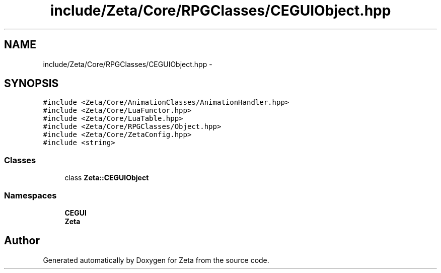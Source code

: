 .TH "include/Zeta/Core/RPGClasses/CEGUIObject.hpp" 3 "Wed Feb 10 2016" "Zeta" \" -*- nroff -*-
.ad l
.nh
.SH NAME
include/Zeta/Core/RPGClasses/CEGUIObject.hpp \- 
.SH SYNOPSIS
.br
.PP
\fC#include <Zeta/Core/AnimationClasses/AnimationHandler\&.hpp>\fP
.br
\fC#include <Zeta/Core/LuaFunctor\&.hpp>\fP
.br
\fC#include <Zeta/Core/LuaTable\&.hpp>\fP
.br
\fC#include <Zeta/Core/RPGClasses/Object\&.hpp>\fP
.br
\fC#include <Zeta/Core/ZetaConfig\&.hpp>\fP
.br
\fC#include <string>\fP
.br

.SS "Classes"

.in +1c
.ti -1c
.RI "class \fBZeta::CEGUIObject\fP"
.br
.in -1c
.SS "Namespaces"

.in +1c
.ti -1c
.RI " \fBCEGUI\fP"
.br
.ti -1c
.RI " \fBZeta\fP"
.br
.in -1c
.SH "Author"
.PP 
Generated automatically by Doxygen for Zeta from the source code\&.
